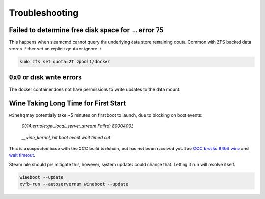 .. _service-steam-troubleshooting:

Troubleshooting
###############

.. _service-steam-troubleshooting-space:

Failed to determine free disk space for ... error 75
****************************************************
This happens when steamcmd cannot query the underlying data store remaining
qouta. Common with ZFS backed data stores. Either set an explicit qouta or
ignore it.

.. code-block::

  sudo zfs set quota=2T zpool1/docker

.. _service-steam-troubleshooting-disk:

``0x0`` or disk write errors
****************************
The docker container does not have permissions to write updates to the data
mount.

.. code-block:: bash
  :caption: Explicitly set permissions for Conan Exiles files.

  chown -R conan:conan /data/server/ConanSandbox

.. _service-steam-troubleshooting-wine:

Wine Taking Long Time for First Start
*************************************
``winehq`` may potentially take ~5 minutes on first boot to launch, due to
blocking on boot events:

.. pull-quote::
  *0014:err:ole:get_local_server_stream Failed: 80004002*

.. pull-quote::
  *__wine_kernel_init boot event wait timed out*

This is a suspected issue with the GCC build toolchain, but has not been
resolved yet. See `GCC breaks 64bit wine <https://bugs.winehq.org/show_bug.cgi?id=38653>`_
and `wait timeout <https://ubuntuforums.org/archive/index.php/t-1499348.html>`_.

Steam role should pre mitigate this, however, system updates could change that.
Letting it run will resolve itself.

.. code-block:: bash

  wineboot --update
  xvfb-run --autoservernum wineboot --update
